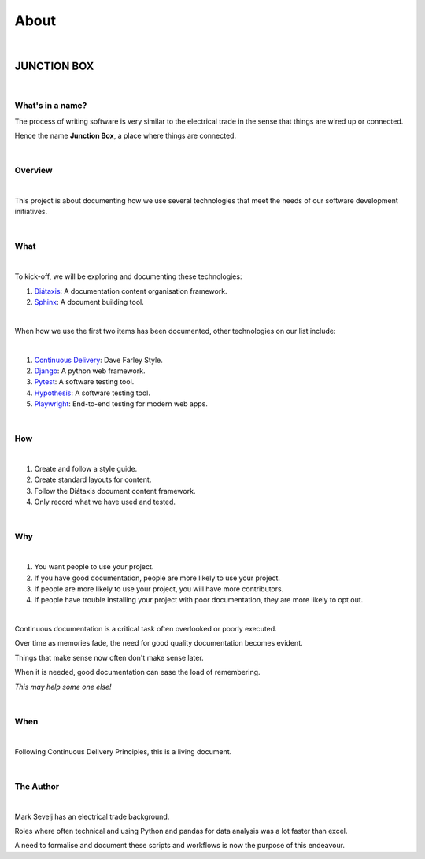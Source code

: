 =========
**About**
=========

|

JUNCTION BOX
============

|

**What's in a name?**
---------------------

The process of writing software is very similar to the electrical trade in the sense that things are wired up or connected.

Hence the name **Junction Box**, a place where things are connected.

|

**Overview**
------------
|

This project is about documenting how we use several technologies that meet the needs of our software development initiatives.

|

**What**
--------

|

To kick-off, we will be exploring and documenting these technologies:

#. `Diátaxis <https://diataxis.fr/>`__:  A documentation content organisation framework.
#. `Sphinx <https://www.sphinx-doc.org/en/master/>`__:  A document building tool.

|

When how we use the first two items has been  documented, other technologies on our list include:

|

#. `Continuous Delivery <https://www.youtube.com/channel/UCCfqyGl3nq_V0bo64CjZh8g>`__: Dave Farley Style.
#. `Django <https://www.djangoproject.com/>`__: A python web framework.
#. `Pytest <https://docs.pytest.org/en/6.2.x/>`__: A software testing tool.
#. `Hypothesis <https://hypothesis.readthedocs.io/en/latest/index.html>`__: A software testing tool.
#. `Playwright <https://playwright.dev/>`__: End-to-end testing for modern web apps.

|

**How**
-------
|

#. Create and follow a style guide.
#. Create standard layouts for content.
#. Follow the  Diátaxis document content framework.
#. Only record what we have used and tested.

|

**Why**
-------

|

#. You want people to use your project.
#. If you have good documentation, people are more likely to use your project.
#. If people are more likely to use your project, you will have more contributors.
#. If people have trouble installing your project with poor documentation, they are more likely to opt out.

|

Continuous documentation is a critical task often overlooked or poorly executed.

Over time as memories fade, the need for good quality documentation becomes evident.

Things that make sense now often don't make sense later.

When it is needed, good documentation can ease the load of remembering.

*This may help some one else!*

|

**When**
--------
|

Following Continuous Delivery Principles, this is a living document.

|

**The Author**
--------------
|

Mark Sevelj has an electrical trade background.

Roles where often technical and using Python and pandas for data analysis was a lot faster than excel.

A need to formalise and document these scripts and workflows is now the purpose of this endeavour.
